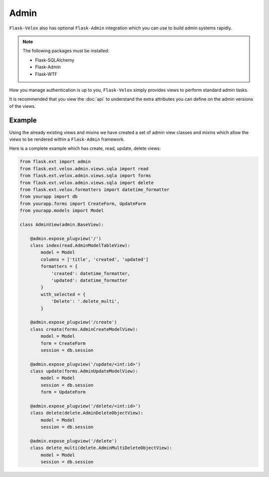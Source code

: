 Admin
=====

``Flask-Velox`` also has optional ``Flask-Admin`` integration which you can
use to build admin systems rapidly.

.. note::

    The following packages must be installed:

    * Flask-SQLAlchemy
    * Flask-Admin
    * Flask-WTF

How you manage authentication is up to you, ``Flask-Velox`` simply provides
views to perform standard admin tasks.

It is recommended that you view the :doc:`api` to understand the extra
attributes you can define on the admin versions of the views.

Example
-------

Using the already existing views and mixins we have created a set of admin view
classes and mixins which allow the views to be rendered within a
``Flask-Admin`` framework.

Here is a complete example which has create, read, update, delete views:

.. code-block:: python

    from flask.ext import admin
    from flask.ext.velox.admin.views.sqla import read
    from flask.ext.velox.admin.views.sqla import forms
    from flask.ext.velox.admin.views.sqla import delete
    from flask.ext.velox.formatters import datetime_formatter
    from yourapp import db
    from yourapp.forms import CreateForm, UpdateForm
    from yourapp.models import Model

    class AdminView(admin.BaseView):

        @admin.expose_plugview('/')
        class index(read.AdminModelTableView):
            model = Model
            columns = ['title', 'created', 'updated']
            formatters = {
                'created': datetime_formatter,
                'updated': datetime_formatter
            }
            with_selected = {
                'Delete': '.delete_multi',
            }

        @admin.expose_plugview('/create')
        class create(forms.AdminCreateModelView):
            model = Model
            form = CreateForm
            session = db.session

        @admin.expose_plugview('/update/<int:id>')
        class update(forms.AdminUpdateModelView):
            model = Model
            session = db.session
            form = UpdateForm

        @admin.expose_plugview('/delete/<int:id>')
        class delete(delete.AdminDeleteObjectView):
            model = Model
            session = db.session

        @admin.expose_plugview('/delete')
        class delete_multi(delete.AdminMultiDeleteObjectView):
            model = Model
            session = db.session

